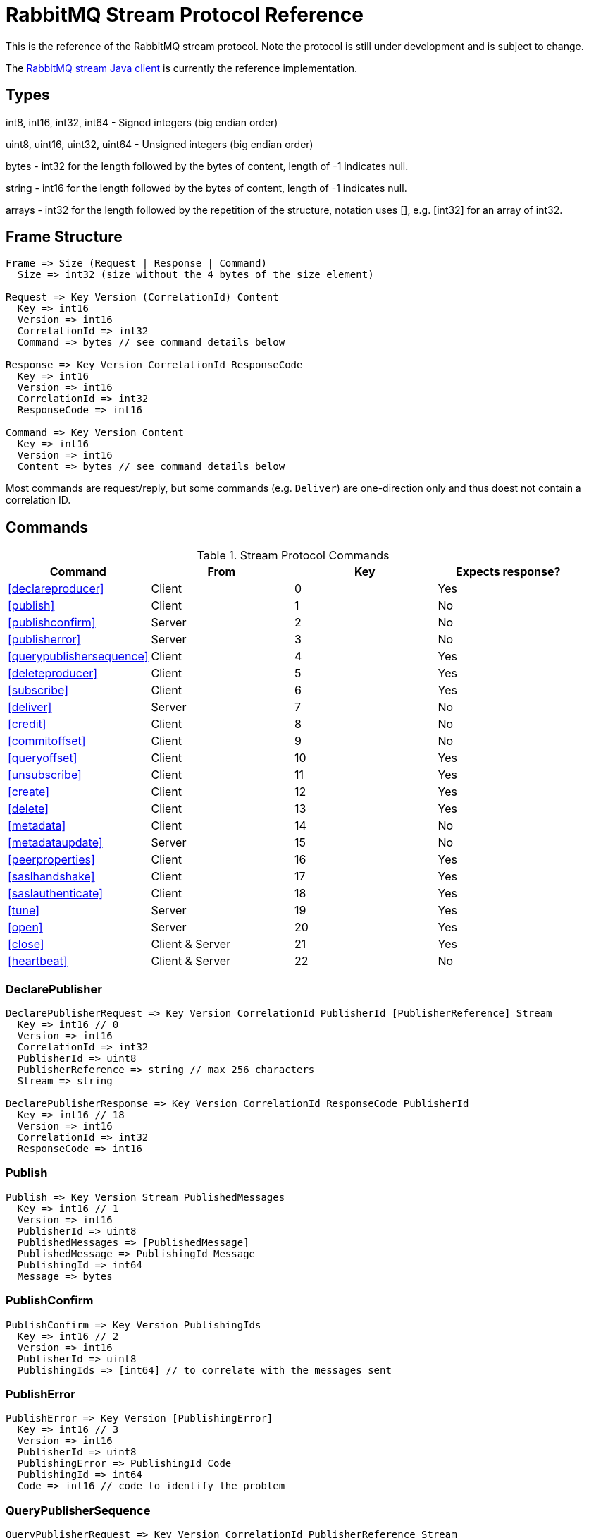 = RabbitMQ Stream Protocol Reference

This is the reference of the RabbitMQ stream protocol. Note the protocol
is still under development and is subject to change.

The https://github.com/rabbitmq/rabbitmq-stream-java-client[RabbitMQ stream Java client]
is currently the reference implementation.

== Types

int8, int16, int32, int64 - Signed integers (big endian order)

uint8, uint16, uint32, uint64 - Unsigned integers (big endian order)

bytes - int32 for the length followed by the bytes of content, length of -1 indicates null.

string - int16 for the length followed by the bytes of content, length of -1 indicates null.

arrays - int32 for the length followed by the repetition of the structure, notation uses [], e.g.
[int32] for an array of int32.

== Frame Structure

```
Frame => Size (Request | Response | Command)
  Size => int32 (size without the 4 bytes of the size element)

Request => Key Version (CorrelationId) Content
  Key => int16
  Version => int16
  CorrelationId => int32
  Command => bytes // see command details below

Response => Key Version CorrelationId ResponseCode
  Key => int16
  Version => int16
  CorrelationId => int32
  ResponseCode => int16

Command => Key Version Content
  Key => int16
  Version => int16
  Content => bytes // see command details below
```

Most commands are request/reply, but some commands (e.g. `Deliver`) are one-direction only and thus
doest not contain a correlation ID.

== Commands

.Stream Protocol Commands
|===
|Command |From |Key | Expects response?

|<<declareproducer>>
|Client
|0
|Yes

|<<publish>>
|Client
|1
|No

|<<publishconfirm>>
|Server
|2
|No

|<<publisherror>>
|Server
|3
|No

|<<querypublishersequence>>
|Client
|4
|Yes

|<<deleteproducer>>
|Client
|5
|Yes

|<<subscribe>>
|Client
|6
|Yes

|<<deliver>>
|Server
|7
|No

|<<credit>>
|Client
|8
|No

|<<commitoffset>>
|Client
|9
|No

|<<queryoffset>>
|Client
|10
|Yes

|<<unsubscribe>>
|Client
|11
|Yes

|<<create>>
|Client
|12
|Yes

|<<delete>>
|Client
|13
|Yes

|<<metadata>>
|Client
|14
|No

|<<metadataupdate>>
|Server
|15
|No

|<<peerproperties>>
|Client
|16
|Yes

|<<saslhandshake>>
|Client
|17
|Yes

|<<saslauthenticate>>
|Client
|18
|Yes

|<<tune>>
|Server
|19
|Yes

|<<open>>
|Server
|20
|Yes

|<<close>>
|Client & Server
|21
|Yes

|<<heartbeat>>
|Client & Server
|22
|No
|===

=== DeclarePublisher

```
DeclarePublisherRequest => Key Version CorrelationId PublisherId [PublisherReference] Stream
  Key => int16 // 0
  Version => int16
  CorrelationId => int32
  PublisherId => uint8
  PublisherReference => string // max 256 characters
  Stream => string

DeclarePublisherResponse => Key Version CorrelationId ResponseCode PublisherId
  Key => int16 // 18
  Version => int16
  CorrelationId => int32
  ResponseCode => int16
```

=== Publish

```
Publish => Key Version Stream PublishedMessages
  Key => int16 // 1
  Version => int16
  PublisherId => uint8
  PublishedMessages => [PublishedMessage]
  PublishedMessage => PublishingId Message
  PublishingId => int64
  Message => bytes
```

=== PublishConfirm

```
PublishConfirm => Key Version PublishingIds
  Key => int16 // 2
  Version => int16
  PublisherId => uint8
  PublishingIds => [int64] // to correlate with the messages sent
```

=== PublishError

```
PublishError => Key Version [PublishingError]
  Key => int16 // 3
  Version => int16
  PublisherId => uint8
  PublishingError => PublishingId Code
  PublishingId => int64
  Code => int16 // code to identify the problem
```

=== QueryPublisherSequence

```
QueryPublisherRequest => Key Version CorrelationId PublisherReference Stream
  Key => int16 // 4
  Version => int16
  CorrelationId => int32
  PublisherReference => string // max 256 characters
  Stream => string

QueryPublisherResponse => Key Version CorrelationId ResponseCode Sequence
  Key => int16 // 4
  Version => int16
  CorrelationId => int32
  ResponseCode => int16
  Sequence => uint64
```

=== DeletePublisher

```
DeletePublisherRequest => Key Version CorrelationId PublisherId
  Key => int16 // 5
  Version => int16
  CorrelationId => int32
  PublisherId => uint8

DeletePublisherResponse => Key Version CorrelationId ResponseCode
  Key => int16 // 5
  Version => int16
  CorrelationId => int32
  ResponseCode => int16
```

=== Subscribe

```
Subscribe => Key Version CorrelationId SubscriptionId Stream OffsetSpecification Credit
  Key => int16 // 6
  Version => int16
  CorrelationId => int32 // correlation id to correlate the response
  SubscriptionId => uint8 // client-supplied id to identify the subscription
  Stream => string // the name of the stream
  OffsetSpecification => OffsetType Offset
  OffsetType => int16 // 0 (first), 1 (last), 2 (next), 3 (offset), 4 (timestamp)
  Offset => uint64 (for offset) | int64 (for timestamp)
  Credit => int16
```

=== Deliver

```
Deliver => Key Version SubscriptionId OsirisChunk
  Key => int16 // 7
  Version => int32
  SubscriptionId => uint8
  OsirisChunk => MagicVersion NumEntries NumRecords Epoch ChunkFirstOffset ChunkCrc DataLength Messages
  MagicVersion => int8
  NumEntries => uint16
  NumRecords => uint32
  Epoch => uint64
  ChunkFirstOffset => uint64
  ChunkCrc => int32
  DataLength => uint32
  Messages => [Message] // no int32 for the size for this array
  Message => EntryTypeAndSize
  Data => bytes
```

NB: See the https://github.com/rabbitmq/osiris/blob/348db0528986d6025b823bcf1ae0570aa63f5e25/src/osiris_log.erl#L49-L81[Osiris project]
for details on the structure of messages.

=== Credit

```
Credit => Key Version SubscriptionId Credit
  Key => int16 // 8
  Version => int16
  SubscriptionId => int8
  Credit => int16 // the number of chunks that can be sent

CreditResponse => Key Version ResponseCode SubscriptionId
  Key => int16 // 8
  Version => int16
  ResponseCode => int16
  SubscriptionId => int8
```

NB: the server sent a response only in case of problem, e.g. crediting an unknown subscription.

=== CommitOffset

```
CommitOffset => Key Version Reference Stream Offset
  Key => int16 // 9
  Version => int16
  CorrelationId => int32 // not used yet
  Reference => string // max 256 characters
  SubscriptionId => uint8
  Offset => int64
```

=== QueryOffset

```
QueryOffsetRequest => Key Version CorrelationId Reference Stream
  Key => int16 // 10
  Version => int16
  CorrelationId => int32
  Reference => string // max 256 characters
  Stream => string

QueryOffsetResponse => Key Version CorrelationId ResponseCode Offset
  Key => int16 // 10
  Version => int16
  CorrelationId => int32
  ResponseCode => int16
  Offset => uint64
```

=== Unsubscribe

```
Unsubscribe => Key Version CorrelationId SubscriptionId
  Key => int16 // 11
  Version => int16
  CorrelationId => int32
  SubscriptionId => int8
```

=== Create

```
Create => Key Version CorrelationId Stream Arguments
  Key => int16 // 12
  Version => int16
  CorrelationId => int32
  Stream => string
  Arguments => [Argument]
  Argument => Key Value
  Key => string
  Value => string
```

=== Delete

```
Delete => Key Version CorrelationId Stream
  Key => int16 // 13
  Version => int16
  CorrelationId => int32
  Stream => string
```

=== Metadata

```
MetadataQuery => Key Version CorrelationId [Stream]
  Key => int16 // 14
  Version => int16
  CorrelationId => int32
  Stream => string

MetadataResponse => Key Version CorrelationId [Broker] [StreamMetadata]
  Key => int16 // 14
  Version => int16
  CorrelationId => int32
  Broker => Reference Host Port
    Reference => int16
    Host => string
    Port => int32
  StreamMetadata => StreamName LeaderReference ReplicasReferences
     StreamName => string
     ResponseCode => int16
     LeaderReference => int16
     ReplicasReferences => [int16]
```

=== MetadataUpdate

```
MetadataUpdate => Key Version MetadataInfo
  Key => int16 // 15
  Version => int16
  MetadataInfo => Code Stream
  Code => int16 // code to identify the information
  Stream => string // the stream implied
```

=== PeerProperties

```
PeerPropertiesRequest => Key Version PeerProperties
  Key => int16 // 16
  Version => int16
  CorrelationId => int32
  PeerProperties => [PeerProperty]
  PeerProperty => Key Value
  Key => string
  Value => string

PeerPropertiesResponse => Key Version CorrelationId ResponseCode PeerProperties
  Key => int16 // 16
  Version => int16
  CorrelationId => int32
  ResponseCode => int16
  PeerProperties => [PeerProperty]
  PeerProperty => Key Value
  Key => string
  Value => string
```

=== SaslHandshake

```
SaslHandshakeRequest => Key Version CorrelationId Mechanism
  Key => int16 // 17
  Version => int16
  CorrelationId => int32

SaslHandshakeResponse => Key Version CorrelationId ResponseCode [Mechanism]
  Key => int16 // 17
  Version => int16
  CorrelationId => int32
  ResponseCode => int16
  Mechanism => string
```

=== SaslAuthenticate

```
SaslAuthenticateRequest => Key Version CorrelationId Mechanism SaslOpaqueData
  Key => int16 // 18
  Version => int16
  CorrelationId => int32
  Mechanism => string
  SaslOpaqueData => bytes

SaslAuthenticateResponse => Key Version CorrelationId ResponseCode SaslOpaqueData
  Key => int16 // 18
  Version => int16
  CorrelationId => int32
  ResponseCode => int16
  SaslOpaqueData => bytes
```

=== Tune

```
TuneRequest => Key Version FrameMax Heartbeat
  Key => int16 // 19
  Version => int16
  FrameMax => int32 // in bytes, 0 means no limit
  Heartbeat => int32 // in seconds, 0 means no heartbeat

TuneResponse => TuneRequest
```

=== Open

```
OpenRequest => Key Version CorrelationId VirtualHost
  Key => int16 // 20
  Version => int16
  CorrelationId => int32
  VirtualHost => string

OpenResponse => Key Version CorrelationId ResponseCode
  Key => int16 // 20
  Version => int16
  CorrelationId => int32
  ResponseCode => int16
```

=== Close

```
CloseRequest => Key Version CorrelationId ClosingCode ClosingReason
  Key => int16 // 21
  Version => int16
  CorrelationId => int32
  ClosingCode => int16
  ClosingReason => string

CloseResponse => Key Version CorrelationId ResponseCode
  Key => int16 // 21
  Version => int16
  CorrelationId => int32
  ResponseCode => int16
```

=== Heartbeat

```
Heartbeat => Key Version
  Key => int16 // 22
  Version => int16
```

== Authentication

Once a client is connected to the server, it initiates an authentication
sequence. The next figure shows the steps of the sequence:

[ditaa]
.Authentication Sequence
....
Client                      Server
  +                           +
  | Peer Properties Exchange  |
  |-------------------------->|
  |<--------------------------|
  |                           |
  |      SASL Handshake       |
  |-------------------------->|
  |<--------------------------|
  |                           |
  |     SASL Authenticate     |
  |-------------------------->|
  |<--------------------------|
  |                           |
  |           Tune            |
  |<--------------------------|
  |-------------------------->|
  |                           |
  |           Open            |
  |-------------------------->|
  |<--------------------------|
  |                           |
  +                           +
....

* SaslHandshake: the client asks about the SASL mechanisms the server supports. It
can then pick one from the list the server returns.
* SaslAuthenticate: the client answers to the server's challenge(s), using the
SASL mechanism it picked. The server will send a `Tune` frame once it is satisfied
with the client authentication response.
* Tune: the server sends a `Tune` frame to suggest some settings (max frame size, heartbeat).
The client answers with a `Tune` frame with the settings he agrees on, possibly adjusted
from the server's suggestions.
* Open: the client sends an `Open` frame to pick a virtual host to connect to. The server
answers whether it accepts the access or not.